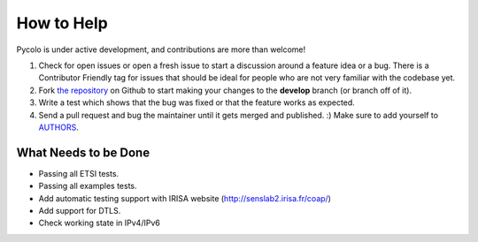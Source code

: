 How to Help
===========

Pycolo is under active development, and contributions are more than welcome!

#. Check for open issues or open a fresh issue to start a discussion around a feature idea or a bug.
   There is a Contributor Friendly tag for issues that should be ideal for people who are not very
   familiar with the codebase yet.
#. Fork `the repository <https://github.com/sieben/pycolo>`_ on Github to start making your
   changes to the **develop** branch (or branch off of it).
#. Write a test which shows that the bug was fixed or that the feature works as expected.
#. Send a pull request and bug the maintainer until it gets merged and published. :)
   Make sure to add yourself to `AUTHORS <https://github.com/sieben/pycolo/blob/master/AUTHORS.rst>`_.

What Needs to be Done
---------------------

- Passing all ETSI tests.
- Passing all examples tests.
- Add automatic testing support with IRISA website (`<http://senslab2.irisa.fr/coap/>`_)
- Add support for DTLS.
- Check working state in IPv4/IPv6